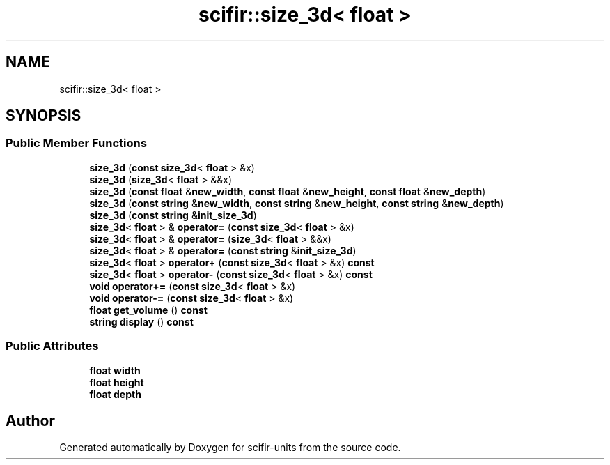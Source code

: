 .TH "scifir::size_3d< float >" 3 "Version 2.0.0" "scifir-units" \" -*- nroff -*-
.ad l
.nh
.SH NAME
scifir::size_3d< float >
.SH SYNOPSIS
.br
.PP
.SS "Public Member Functions"

.in +1c
.ti -1c
.RI "\fBsize_3d\fP (\fBconst\fP \fBsize_3d\fP< \fBfloat\fP > &x)"
.br
.ti -1c
.RI "\fBsize_3d\fP (\fBsize_3d\fP< \fBfloat\fP > &&x)"
.br
.ti -1c
.RI "\fBsize_3d\fP (\fBconst\fP \fBfloat\fP &\fBnew_width\fP, \fBconst\fP \fBfloat\fP &\fBnew_height\fP, \fBconst\fP \fBfloat\fP &\fBnew_depth\fP)"
.br
.ti -1c
.RI "\fBsize_3d\fP (\fBconst\fP \fBstring\fP &\fBnew_width\fP, \fBconst\fP \fBstring\fP &\fBnew_height\fP, \fBconst\fP \fBstring\fP &\fBnew_depth\fP)"
.br
.ti -1c
.RI "\fBsize_3d\fP (\fBconst\fP \fBstring\fP &\fBinit_size_3d\fP)"
.br
.ti -1c
.RI "\fBsize_3d\fP< \fBfloat\fP > & \fBoperator=\fP (\fBconst\fP \fBsize_3d\fP< \fBfloat\fP > &x)"
.br
.ti -1c
.RI "\fBsize_3d\fP< \fBfloat\fP > & \fBoperator=\fP (\fBsize_3d\fP< \fBfloat\fP > &&x)"
.br
.ti -1c
.RI "\fBsize_3d\fP< \fBfloat\fP > & \fBoperator=\fP (\fBconst\fP \fBstring\fP &\fBinit_size_3d\fP)"
.br
.ti -1c
.RI "\fBsize_3d\fP< \fBfloat\fP > \fBoperator+\fP (\fBconst\fP \fBsize_3d\fP< \fBfloat\fP > &x) \fBconst\fP"
.br
.ti -1c
.RI "\fBsize_3d\fP< \fBfloat\fP > \fBoperator\-\fP (\fBconst\fP \fBsize_3d\fP< \fBfloat\fP > &x) \fBconst\fP"
.br
.ti -1c
.RI "\fBvoid\fP \fBoperator+=\fP (\fBconst\fP \fBsize_3d\fP< \fBfloat\fP > &x)"
.br
.ti -1c
.RI "\fBvoid\fP \fBoperator\-=\fP (\fBconst\fP \fBsize_3d\fP< \fBfloat\fP > &x)"
.br
.ti -1c
.RI "\fBfloat\fP \fBget_volume\fP () \fBconst\fP"
.br
.ti -1c
.RI "\fBstring\fP \fBdisplay\fP () \fBconst\fP"
.br
.in -1c
.SS "Public Attributes"

.in +1c
.ti -1c
.RI "\fBfloat\fP \fBwidth\fP"
.br
.ti -1c
.RI "\fBfloat\fP \fBheight\fP"
.br
.ti -1c
.RI "\fBfloat\fP \fBdepth\fP"
.br
.in -1c

.SH "Author"
.PP 
Generated automatically by Doxygen for scifir-units from the source code\&.
